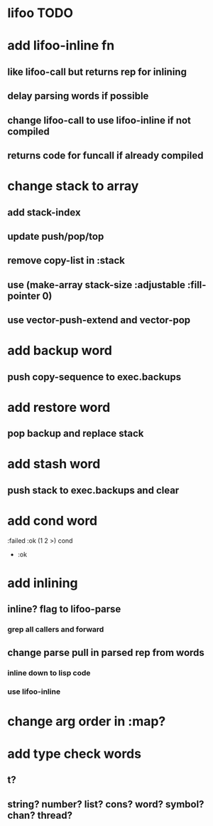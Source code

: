 * lifoo TODO
* add lifoo-inline fn
** like lifoo-call but returns rep for inlining
** delay parsing words if possible
** change lifoo-call to use lifoo-inline if not compiled
** returns code for funcall if already compiled
* change stack to array
** add stack-index
** update push/pop/top
** remove copy-list in :stack
** use (make-array stack-size :adjustable :fill-pointer 0)
** use vector-push-extend and vector-pop
* add backup word
** push copy-sequence to exec.backups
* add restore word
** pop backup and replace stack
* add stash word
** push stack to exec.backups and clear
* add cond word
:failed :ok (1 2 >) cond
- :ok
* add inlining
** inline? flag to lifoo-parse
*** grep all callers and forward
** change parse pull in parsed rep from words
*** inline down to lisp code
*** use lifoo-inline
* change arg order in :map?
* add type check words
** t?
** string? number? list? cons? word? symbol? chan? thread?

